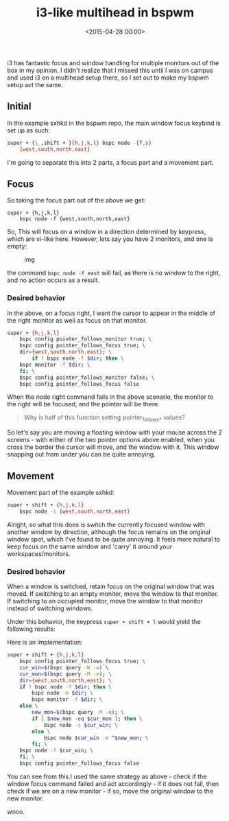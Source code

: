 #+title: i3-like multihead in bspwm
#+date: <2015-04-28 00:00>

i3 has fantastic focus and window handling for multiple monitors out of
the box in my opinion. I didn't realize that I missed this until I was
on campus and used i3 on a multihead setup there, so I set out to make
my bspwm setup act the same.

** Initial
   :PROPERTIES:
   :CUSTOM_ID: initial
   :END:

In the example sxhkd in the bspwm repo, the main window focus keybind is
set up as such:

#+begin_src bash
super + {\_,shift + }{h,j,k,l} bspc node -{f,s}
    {west,south,north,east}
#+end_src

I'm going to separate this into 2 parts, a focus part and a movement
part.

** Focus
   :PROPERTIES:
   :CUSTOM_ID: focus
   :END:

So taking the focus part out of the above we get: 
#+begin_src
super + {h,j,k,l} 
    bspc node -f {west,south,north,east} 
#+end_src

So, This will focus on a window in a direction determined by keypress,
which are vi-like here. However, lets say you have 2 monitors, and one
is empty:

#+CAPTION: img
[[http://i.imgur.com/5VBlIjn.png]]

the command =bspc node -f east= will fail, as there is no window to the
right, and no action occurs as a result.

*** Desired behavior
    :PROPERTIES:
    :CUSTOM_ID: desired-behavior
    :END:

In the above, on a focus right, I want the cursor to appear in the
middle of the right monitor as well as focus on that monitor.

#+begin_src bash
super + {h,j,k,l}
    bspc config pointer_follows_monitor true; \
    bspc config pointer_follows_focus true; \
    dir={west,south,north,east}; \
        if ! bspc node -f $dir; then \
    bspc monitor -f $dir; \
    fi; \
    bspc config pointer_follows_monitor false; \
    bspc config pointer_follows_focus false
#+end_src

When the node right command fails in the above scenario, the monitor to
the right will be focused, and the pointer will be there.

#+BEGIN_QUOTE
  Why is half of this function setting pointer_follows_* values?
#+END_QUOTE

So let's say you are moving a floating window with your mouse across the
2 screens - with either of the two pointer options above enabled, when
you cross the border the cursor will move, and the window with it. This
window snapping out from under you can be quite annoying.

** Movement

Movement part of the example sxhkd:

#+begin_src bash
super + shift + {h,j,k,l}
    bspc node -s {west,south,north,east}
#+end_src

Alright, so what this does is switch the currently focused window with
another window by direction, although the focus remains on the original
window spot, which I've found to be quite annoying. It feels more
natural to keep focus on the same window and 'carry' it around your
workspaces/monitors.

*** Desired behavior
    :PROPERTIES:
    :CUSTOM_ID: desired-behavior-1
    :END:

When a window is switched, retain focus on the original window that was
moved. If switching to an empty monitor, move the window to that
monitor. If switching to an occupied monitor, move the window to that
monitor instead of switching windows.

Under this behavior, the keypress =super + shift + l= would yield the
following results:

[[http://i.imgur.com/ofjhFSP.png]] [[http://i.imgur.com/HyahZTU.png]]

Here is an implementation:

#+begin_src bash
super + shift + {h,j,k,l}
    bspc config pointer_follows_focus true; \
    cur_win=$(bspc query -W -w) \
    cur_mon=$(bspc query -M -m); \
    dir={west,south,north,east}; \
    if ! bspc node -f $dir; then \
        bspc node -m $dir; \
        bspc monitor -f $dir; \
    else \
        new_mon=$(bspc query -M -m); \
        if [ $new_mon -eq $cur_mon ]; then \
            bspc node -s $cur_win; \
        else \
            bspc node $cur_win -m ^$new_mon; \
        fi; \
    bspc node -f $cur_win; \
    fi; \
    bspc config pointer_follows_focus false
#+end_src

You can see from this I used the same strategy as above - check if the
window focus command failed and act accordingly - if it does not fail,
then check if we are on a new monitor - if so, move the original window
to the new monitor.

wooo.
